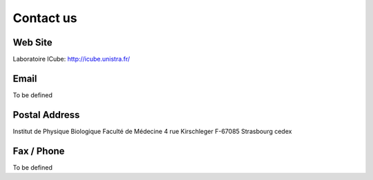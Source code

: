 Contact us
==========

Web Site
--------

Laboratoire ICube:
http://icube.unistra.fr/

Email
-----

To be defined

Postal Address
--------------

Institut de Physique Biologique
Faculté de Médecine
4 rue Kirschleger
F-67085 Strasbourg cedex

Fax / Phone
-----------

To be defined
